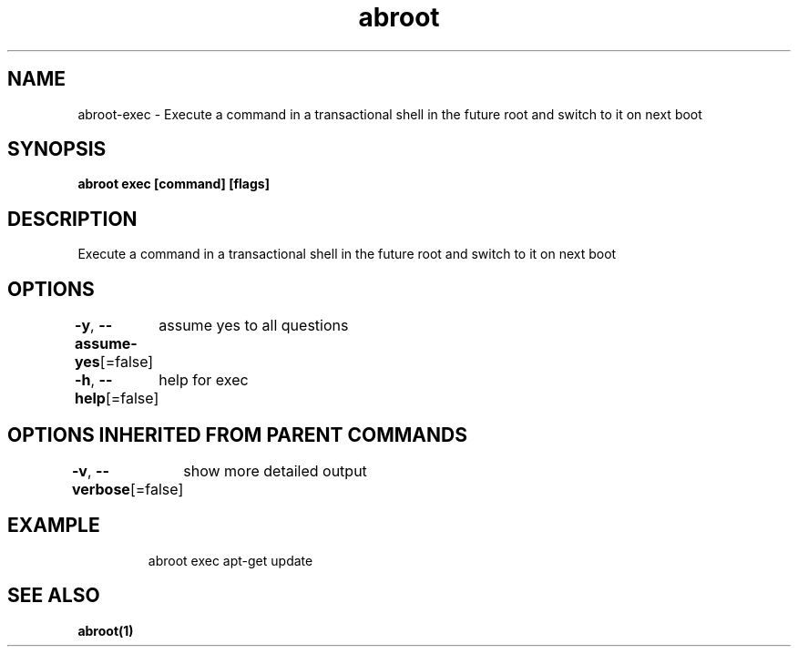 .nh
.TH "abroot" "1" "Jan 2023" "VanillaOS/orchid" "abroot Manual"

.SH NAME
.PP
abroot-exec - Execute a command in a transactional shell in the future root and switch to it on next boot


.SH SYNOPSIS
.PP
\fBabroot exec [command] [flags]\fP


.SH DESCRIPTION
.PP
Execute a command in a transactional shell in the future root and switch to it on next boot


.SH OPTIONS
.PP
\fB-y\fP, \fB--assume-yes\fP[=false]
	assume yes to all questions

.PP
\fB-h\fP, \fB--help\fP[=false]
	help for exec


.SH OPTIONS INHERITED FROM PARENT COMMANDS
.PP
\fB-v\fP, \fB--verbose\fP[=false]
	show more detailed output


.SH EXAMPLE
.PP
.RS

.nf
abroot exec apt-get update

.fi
.RE


.SH SEE ALSO
.PP
\fBabroot(1)\fP
